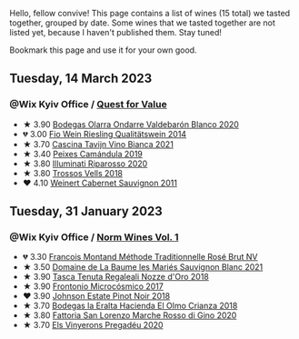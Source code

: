 Hello, fellow convive! This page contains a list of wines (15 total) we tasted together, grouped by date. Some wines that we tasted together are not listed yet, because I haven't published them. Stay tuned!

Bookmark this page and use it for your own good.

#+begin_export html
<div class="rating-list">
#+end_export

** Tuesday, 14 March 2023

*** @Wix Kyiv Office / [[barberry:/posts/2023-03-14-quest-for-value][Quest for Value]]

- ★ 3.90 [[barberry:/wines/89f8d377-7e4d-4907-bee1-b68fcaddbfac][Bodegas Olarra Ondarre Valdebarón Blanco 2020]]
- 💔 3.00 [[barberry:/wines/1003f92f-f182-4775-8602-32d132fa62d5][Fio Wein Riesling Qualitätswein 2014]]
- ★ 3.70 [[barberry:/wines/9901fe8f-a6a6-44b0-bda3-451fb207048c][Cascina Tavijn Vino Bianca 2021]]
- ★ 3.40 [[barberry:/wines/47638fe3-31a8-4161-88f5-89c994bc635e][Peixes Camándula 2019]]
- ★ 3.80 [[barberry:/wines/c7f437a0-dcaf-44c7-95e9-11919aa0ada0][Illuminati Riparosso 2020]]
- ★ 3.80 [[barberry:/wines/f913d77f-17a6-4b79-b8b3-41967cdf315b][Trossos Vells 2018]]
- ❤️ 4.10 [[barberry:/wines/1de7ff40-6385-4ed1-898c-7ade51b63a98][Weinert Cabernet Sauvignon 2011]]

** Tuesday, 31 January 2023

*** @Wix Kyiv Office / [[barberry:/posts/2023-01-31-norm-wines][Norm Wines Vol. 1]]

- 💔 3.30 [[barberry:/wines/b397acc1-bce4-44c8-b231-2456a03e4740][Francois Montand Méthode Traditionnelle Rosé Brut NV]]
- ★ 3.50 [[barberry:/wines/80360436-e4f3-41dd-9d8b-06fd0a82f9fb][Domaine de La Baume les Mariés Sauvignon Blanc 2021]]
- ★ 3.90 [[barberry:/wines/e8f282e6-b655-435b-91e3-1966dbde5b25][Tasca Tenuta Regaleali Nozze d'Oro 2018]]
- ★ 3.90 [[barberry:/wines/64290061-6185-4c40-bc35-6ace93d2334c][Frontonio Microcósmico 2017]]
- ❤️ 3.90 [[barberry:/wines/47a0e9bc-69e9-4149-8f01-a06076e86a31][Johnson Estate Pinot Noir 2018]]
- ★ 3.70 [[barberry:/wines/0356114f-4682-4632-ac80-47152890b9c9][Bodegas la Eralta Hacienda El Olmo Crianza 2018]]
- ★ 3.80 [[barberry:/wines/74357d28-4b8a-4693-a176-3cf0b8a79a5a][Fattoria San Lorenzo Marche Rosso di Gino 2020]]
- ★ 3.70 [[barberry:/wines/5eb74aa5-d845-4c05-b8ce-e3a26d02dd60][Els Vinyerons Pregadéu 2020]]

#+begin_export html
</div>
#+end_export
